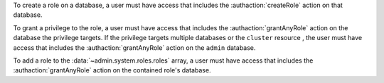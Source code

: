 To create a role on a database, a user must have access that includes
the :authaction:`createRole` action on that database.

To grant a privilege to the role, a user must have access that includes the
:authaction:`grantAnyRole` action on the database the privilege
targets. If the privilege targets multiple databases or the
``cluster`` resource , the user must have access that includes the :authaction:`grantAnyRole`
action on the ``admin`` database.

To add a role to the :data:`~admin.system.roles.roles` array, a
user must have access that includes the
:authaction:`grantAnyRole` action on the contained role's database.
